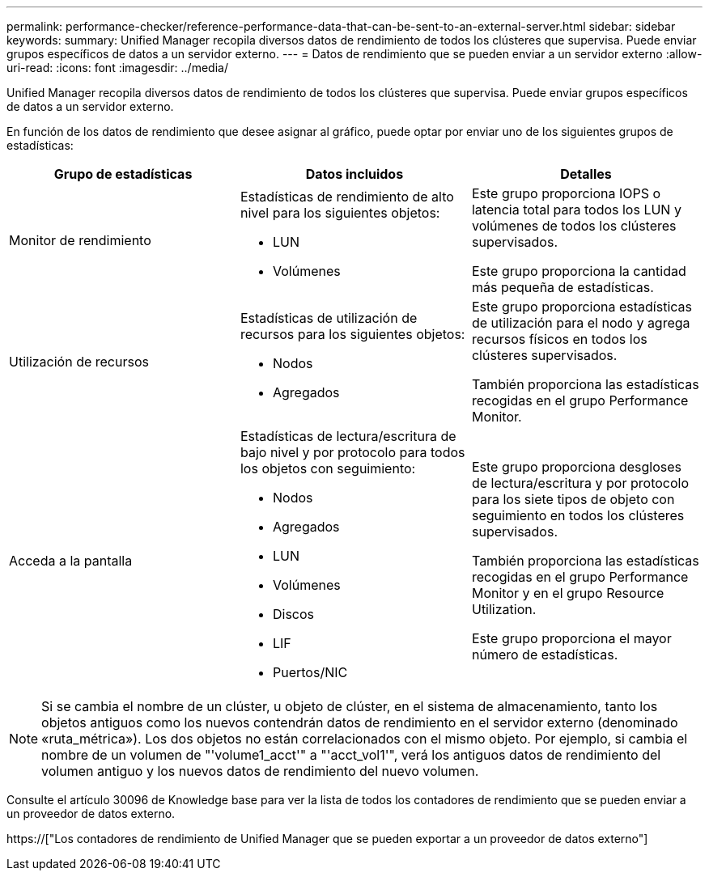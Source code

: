 ---
permalink: performance-checker/reference-performance-data-that-can-be-sent-to-an-external-server.html 
sidebar: sidebar 
keywords:  
summary: Unified Manager recopila diversos datos de rendimiento de todos los clústeres que supervisa. Puede enviar grupos específicos de datos a un servidor externo. 
---
= Datos de rendimiento que se pueden enviar a un servidor externo
:allow-uri-read: 
:icons: font
:imagesdir: ../media/


[role="lead"]
Unified Manager recopila diversos datos de rendimiento de todos los clústeres que supervisa. Puede enviar grupos específicos de datos a un servidor externo.

En función de los datos de rendimiento que desee asignar al gráfico, puede optar por enviar uno de los siguientes grupos de estadísticas:

[cols="3*"]
|===
| Grupo de estadísticas | Datos incluidos | Detalles 


 a| 
Monitor de rendimiento
 a| 
Estadísticas de rendimiento de alto nivel para los siguientes objetos:

* LUN
* Volúmenes

 a| 
Este grupo proporciona IOPS o latencia total para todos los LUN y volúmenes de todos los clústeres supervisados.

Este grupo proporciona la cantidad más pequeña de estadísticas.



 a| 
Utilización de recursos
 a| 
Estadísticas de utilización de recursos para los siguientes objetos:

* Nodos
* Agregados

 a| 
Este grupo proporciona estadísticas de utilización para el nodo y agrega recursos físicos en todos los clústeres supervisados.

También proporciona las estadísticas recogidas en el grupo Performance Monitor.



 a| 
Acceda a la pantalla
 a| 
Estadísticas de lectura/escritura de bajo nivel y por protocolo para todos los objetos con seguimiento:

* Nodos
* Agregados
* LUN
* Volúmenes
* Discos
* LIF
* Puertos/NIC

 a| 
Este grupo proporciona desgloses de lectura/escritura y por protocolo para los siete tipos de objeto con seguimiento en todos los clústeres supervisados.

También proporciona las estadísticas recogidas en el grupo Performance Monitor y en el grupo Resource Utilization.

Este grupo proporciona el mayor número de estadísticas.

|===
[NOTE]
====
Si se cambia el nombre de un clúster, u objeto de clúster, en el sistema de almacenamiento, tanto los objetos antiguos como los nuevos contendrán datos de rendimiento en el servidor externo (denominado «ruta_métrica»). Los dos objetos no están correlacionados con el mismo objeto. Por ejemplo, si cambia el nombre de un volumen de "'volume1_acct'" a "'acct_vol1'", verá los antiguos datos de rendimiento del volumen antiguo y los nuevos datos de rendimiento del nuevo volumen.

====
Consulte el artículo 30096 de Knowledge base para ver la lista de todos los contadores de rendimiento que se pueden enviar a un proveedor de datos externo.

https://["Los contadores de rendimiento de Unified Manager que se pueden exportar a un proveedor de datos externo"]
